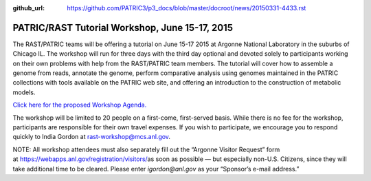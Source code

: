 :github_url: https://github.com/PATRIC3/p3_docs/blob/master/docroot/news/20150331-4433.rst

===============================================
PATRIC/RAST Tutorial Workshop, June 15-17, 2015
===============================================

.. feed-entry::
   :date: 2015-03-31

The RAST/PATRIC teams will be offering a tutorial on June 15-17 2015 at
Argonne National Laboratory in the suburbs of Chicago IL. The workshop
will run for three days with the third day optional and devoted solely
to participants working on their own problems with help from the
RAST/PATRIC team members. The tutorial will cover how to assemble a
genome from reads, annotate the genome, perform comparative analysis
using genomes maintained in the PATRIC collections with tools available
on the PATRIC web site, and offering an introduction to the construction
of metabolic models.

`Click here for the proposed Workshop
Agenda. <http://rast.nmpdr.org/Html/RAST-PATRIC_Wkshp_Agenda.html>`__

The workshop will be limited to 20 people on a first-come, first-served
basis. While there is no fee for the workshop, participants are
responsible for their own travel expenses. If you wish to participate,
we encourage you to respond quickly to India Gordon
at \ rast-workshop@mcs.anl.gov.

NOTE: All workshop attendees must also separately fill out the “Argonne
Visitor Request” form
at \ https://webapps.anl.gov/registration/visitors/\ as soon as possible
— but especially non-U.S. Citizens, since they will take additional time
to be cleared. Please enter \ *igordon@anl.gov* as your “Sponsor’s
e-mail address.”
